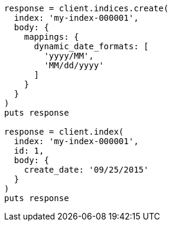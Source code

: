 [source, ruby]
----
response = client.indices.create(
  index: 'my-index-000001',
  body: {
    mappings: {
      dynamic_date_formats: [
        'yyyy/MM',
        'MM/dd/yyyy'
      ]
    }
  }
)
puts response

response = client.index(
  index: 'my-index-000001',
  id: 1,
  body: {
    create_date: '09/25/2015'
  }
)
puts response
----

